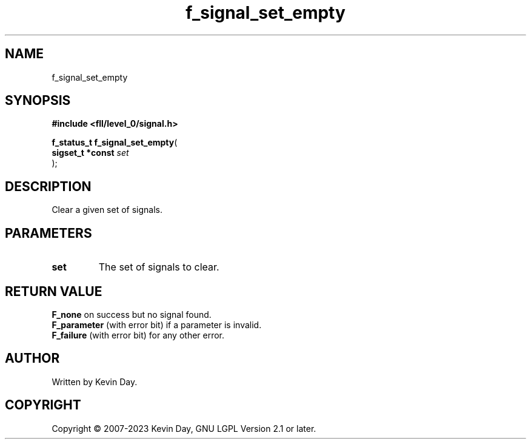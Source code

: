 .TH f_signal_set_empty "3" "July 2023" "FLL - Featureless Linux Library 0.6.7" "Library Functions"
.SH "NAME"
f_signal_set_empty
.SH SYNOPSIS
.nf
.B #include <fll/level_0/signal.h>
.sp
\fBf_status_t f_signal_set_empty\fP(
    \fBsigset_t *const \fP\fIset\fP
);
.fi
.SH DESCRIPTION
.PP
Clear a given set of signals.
.SH PARAMETERS
.TP
.B set
The set of signals to clear.

.SH RETURN VALUE
.PP
\fBF_none\fP on success but no signal found.
.br
\fBF_parameter\fP (with error bit) if a parameter is invalid.
.br
\fBF_failure\fP (with error bit) for any other error.
.SH AUTHOR
Written by Kevin Day.
.SH COPYRIGHT
.PP
Copyright \(co 2007-2023 Kevin Day, GNU LGPL Version 2.1 or later.
